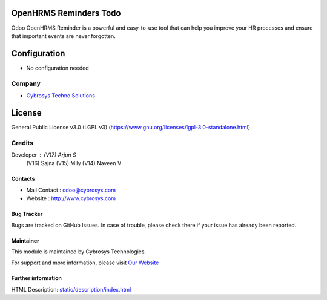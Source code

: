 .. image:: https://img.shields.io/badge/license-LGPL--3-green.svg
    :target: https://www.gnu.org/licenses/lgpl-3.0-standalone.html
    :alt: License: LGPL-3

OpenHRMS Reminders Todo
========================
Odoo OpenHRMS Reminder is a powerful and easy-to-use tool that can help you
improve your HR processes and ensure that important events are never forgotten.

Configuration
=============
- No configuration needed

Company
-------
*  `Cybrosys Techno Solutions <https://cybrosys.com/>`__

License
=======
General Public License v3.0 (LGPL v3)
(https://www.gnu.org/licenses/lgpl-3.0-standalone.html)

Credits
-------
Developer : (V17) Arjun S
            (V16) Sajna
            (V15) Mily
            (V14) Naveen V

Contacts
________
* Mail Contact : odoo@cybrosys.com
* Website : http://www.cybrosys.com

Bug Tracker
___________
Bugs are tracked on GitHub Issues. In case of trouble, please check there if your issue has already been reported.

Maintainer
__________
.. image:: https://cybrosys.com/images/logo.png
   :target: https://cybrosys.com

This module is maintained by Cybrosys Technologies.

For support and more information, please visit `Our Website <https://cybrosys.com/>`__

Further information
___________________
HTML Description: `<static/description/index.html>`__
